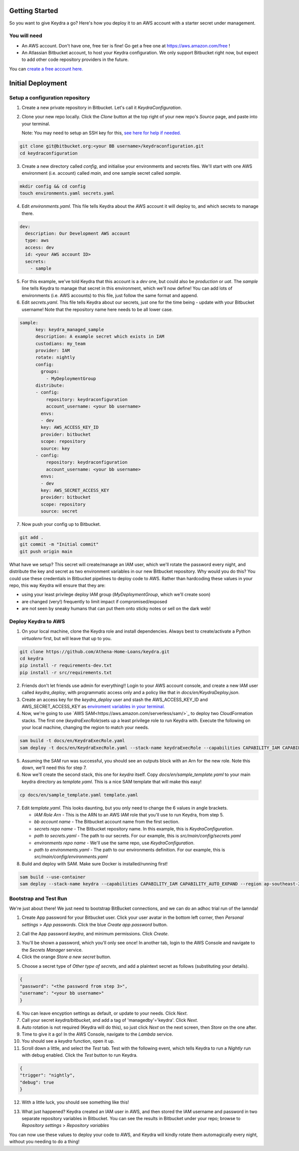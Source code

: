 ===============
Getting Started
===============

So you want to give Keydra a go? Here's how you deploy it to an AWS account with a starter secret under management.

You will need
=============

* An AWS account. Don't have one, free tier is fine! Go get a free one at https://aws.amazon.com/free !

* An Atlassian Bitbucket account, to host your Keydra configuration. We only support Bitbucket right now, but expect to add other code repository providers in the future. 
You can `create a free account here. <https://id.atlassian.com/signup?application=bitbucket>`_

==================
Initial Deployment
==================

Setup a configuration repository
================================

1.  Create a new private repository in Bitbucket. Let's call it `KeydraConfiguration`.

.. image:: _static/create_repo.png
    :width: 400px
    :alt: Create a Bitbucket repository

2.  Clone your new repo locally. Click the *Clone* button at the top right of your new repo's `Source` page, and paste into your terminal.
    
    Note: You may need to setup an SSH key for this, `see here for help if needed. <https://support.atlassian.com/bitbucket-cloud/docs/set-up-an-ssh-key/>`_

.. code-block:: bash

    git clone git@bitbucket.org:<your BB username>/keydraconfiguration.git
    cd keydraconfiguration

3.  Create a new directory called `config`, and initialise your environments and secrets files. 
    We'll start with one AWS environment (i.e. account) called `main`, and one sample secret called `sample`.

.. code-block:: bash

    mkdir config && cd config
    touch environments.yaml secrets.yaml

4.  Edit `environments.yaml`. This file tells Keydra about the AWS account it will deploy to, and which secrets to manage there.

.. code-block:: yaml

    dev:
      description: Our Development AWS account
      type: aws
      access: dev
      id: <your AWS account ID>
      secrets:
        - sample


5.  For this example, we've told Keydra that this account is a `dev` one, but could also be `production` or `uat`.
    The `sample` line tells Keydra to manage that secret in this environment, which we'll now define!
    You can add lots of environments (i.e. AWS accounts) to this file, just follow the same format and append.

6.  Edit `secrets.yaml`. This file tells Keydra about our secrets, just one for the time being - update with your Bitbucket username!
    Note that the repository name here needs to be all lower case.

.. code-block:: yaml

    sample:
          key: keydra_managed_sample
          description: A example secret which exists in IAM
          custodians: my_team
          provider: IAM
          rotate: nightly
          config:
            groups:
              - MyDeploymentGroup
          distribute:
          - config:
              repository: keydraconfiguration
              account_username: <your bb username>
            envs:
            - dev
            key: AWS_ACCESS_KEY_ID
            provider: bitbucket
            scope: repository
            source: key
          - config:
              repository: keydraconfiguration
              account_username: <your bb username>
            envs:
            - dev
            key: AWS_SECRET_ACCESS_KEY
            provider: bitbucket
            scope: repository
            source: secret

7.  Now push your config up to Bitbucket.

.. code-block:: bash

    git add .
    git commit -m "Initial commit"
    git push origin main


What have we setup? This secret will create/manage an IAM user, which we'll rotate the password every night, and distribute the key and secret as two environment variables in our new Bitbucket repository.
Why would you do this? You could use these credentials in Bitbucket pipelines to deploy code to AWS. Rather than hardcoding these values in your repo, this way Keydra will ensure that they are:

* using your least privilege deploy IAM group (`MyDeploymentGroup`, which we'll create soon)

* are changed (very!) frequently to limit impact if compromised/exposed

* are not seen by sneaky humans that can put them onto sticky notes or sell on the dark web!

Deploy Keydra to AWS
====================

1.  On your local machine, clone the Keydra role and install dependencies. Always best to create/activate a Python `virtualenv` first, but will leave that up to you.

.. code-block:: bash

    git clone https://github.com/Athena-Home-Loans/keydra.git
    cd keydra
    pip install -r requirements-dev.txt
    pip install -r src/requirements.txt

2.  Friends don't let friends use admin for everything!! Login to your AWS account console, and create a new IAM user called `keydra_deploy`, with programmatic access only and
    a policy like that in `docs/en/KeydraDeploy.json`.

3.  Create an access key for the `keydra_deploy` user and stash the AWS_ACCESS_KEY_ID and AWS_SECRET_ACCESS_KEY as `enviroment variables in your terminal. <https://docs.aws.amazon.com/sdk-for-php/v3/developer-guide/guide_credentials_environment.html>`_

4.  Now, we're going to use `AWS SAM<https://aws.amazon.com/serverless/sam/>`_ to deploy two CloudFormation stacks. The first one (`keydraExecRole`)sets up a least privilege role to run Keydra with. 
    Execute the following on your local machine, changing the region to match your needs.

.. code-block:: bash

    sam build -t docs/en/KeydraExecRole.yaml
    sam deploy -t docs/en/KeydraExecRole.yaml --stack-name keydraExecRole --capabilities CAPABILITY_IAM CAPABILITY_AUTO_EXPAND CAPABILITY_NAMED_IAM --region ap-southeast-2 

5.  Assuming the SAM run was successful, you should see an outputs block with an Arn for the new role. Note this down, we'll need this for step 7.

6.  Now we'll create the second stack, this one for `keydra` itself. Copy `docs/en/sample_template.yaml` to your main keydra directory as `template.yaml`.
    This is a nice SAM template that will make this easy!

.. code-block:: bash

    cp docs/en/sample_template.yaml template.yaml

7.  Edit `template.yaml`. This looks daunting, but you only need to change the 6 values in angle brackets.

    * `IAM Role Arn` - This is the ARN to an AWS IAM role that you'll use to run Keydra, from step 5.
    * `bb account name` - The Bitbucket account name from the first section.
    * `secrets repo name` - The Bitbucket repository name. In this example, this is `KeydraConfiguration`.
    * `path to secrets.yaml` - The path to our secrets. For our example, this is  `src/main/config/secrets.yaml`
    * `environments repo name` - We'll use the same repo, use `KeydraConfiguration`.
    * `path to environments.yaml` - The path to our environments definition. For our example, this is  `src/main/config/environments.yaml`

8. Build and deploy with SAM. Make sure Docker is installed/running first!

.. code-block:: bash

    sam build --use-container
    sam deploy --stack-name keydra --capabilities CAPABILITY_IAM CAPABILITY_AUTO_EXPAND --region ap-southeast-2

Bootstrap and Test Run
======================

We're just about there! We just need to bootstrap BitBucket connections, and we can do an adhoc trial run of the lamnda!

1.  Create App password for your Bitbucket user. Click your user avatar in the bottom left corner, then `Personal settings` > `App passwords`.
    Click the blue `Create app password` button.

.. image:: _static/create_app_password.png
    :width: 400px
    :alt: Create a App password

2.  Call the App password `keydra`, and minimum permissions. Click `Create`.

.. image:: _static/perms_app_password.png
    :width: 400px
    :alt: Configure App password permissions

3. You'll be shown a password, which you'll only see once! In another tab, login to the AWS Console and navigate to the `Secrets Manager` service.

4. Click the orange `Store a new secret` button.

.. image:: _static/store_secret.png
    :width: 400px
    :alt: Store a secret

5. Choose a secret type of `Other type of secrets`, and add a plaintext secret as follows (substituting your details).

.. code-block:: json

    {
    "password": "<the password from step 3>",
    "username": "<your bb username>"
    }

6.  You can leave encyption settings as default, or update to your needs. Click `Next`.

7.  Call your secret `keydra/bitbucket`, and add a tag of 'managedby'='keydra'. Click `Next`.

8.  Auto rotation is not required (Keydra will do this), so just click `Next` on the next screen, then `Store` on the one after.

9.  Time to give it a go! In the AWS Console, navigate to the `Lambda` service.

10. You should see a `keydra` function, open it up.

11. Scroll down a little, and select the `Test` tab. Test with the following event, which tells Keydra to run a `Nightly` run
    with debug enabled. Click the `Test` button to run Keydra.

.. code-block:: json

    {
    "trigger": "nightly",
    "debug": true
    }

.. image:: _static/test_function.png
    :width: 400px
    :alt: Test Keydra!

12. With a little luck, you should see something like this!

.. image:: _static/success.png
    :width: 400px
    :alt: Success!

13. What just happened? Keydra created an IAM user in AWS, and then stored the IAM username and password in two separate
    repository variables in Bitbucket. You can see the results in Bitbucket under your repo; browse to `Repository settings` > 
    `Repository variables`

.. image:: _static/repo_vars.png
    :width: 400px
    :alt: Our new vars

You can now use these values to deploy your code to AWS, and Keydra will kindly rotate them automagically every night, without
you needing to do a thing!
